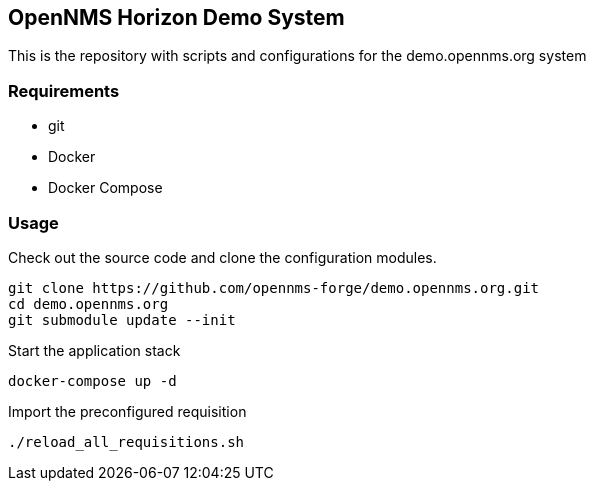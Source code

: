== OpenNMS Horizon Demo System

This is the repository with scripts and configurations for the demo.opennms.org system

=== Requirements

* git
* Docker
* Docker Compose

=== Usage

Check out the source code and clone the configuration modules.

[source, bash]
----
git clone https://github.com/opennms-forge/demo.opennms.org.git
cd demo.opennms.org
git submodule update --init
----

Start the application stack

[source, bash]
----
docker-compose up -d
----

Import the preconfigured requisition

[source, bash]
----
./reload_all_requisitions.sh
----
